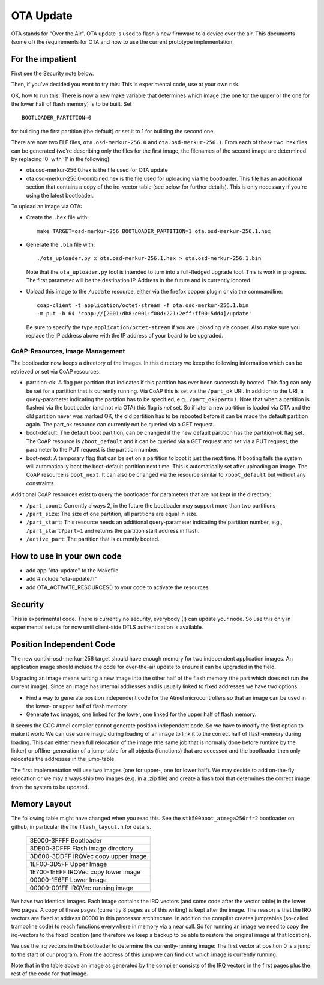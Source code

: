 ==========
OTA Update
==========

OTA stands for "Over the Air". OTA update is used to flash a new
firmware to a device over the air. This documents (some of) the
requirements for OTA and how to use the current prototype
implementation.

For the impatient
=================

First see the Security note below.

Then, if you've decided you want to try this: This is experimental code,
use at your own risk.

OK, how to run this: 
There is now a new make variable that determines which image (the one
for the upper or the one for the lower half of flash memory) is to be
built. Set ::

    BOOTLOADER_PARTITION=0

for building the first partition (the default) or set it to 1 for
building the second one.

There are now two ELF files, ``ota.osd-merkur-256.0`` and
``ota.osd-merkur-256.1``. From each of these two .hex files can be
generated (we're describing only the files for the first image, the
filenames of the second image are determined by replacing '0' with '1'
in the following):

- ota.osd-merkur-256.0.hex is the file used for OTA update
- ota.osd-merkur-256.0-combined.hex is the file used for uploading via
  the bootloader. This file has an additional section that contains a
  copy of the irq-vector table (see below for further details). This is
  only necessary if you're using the latest bootloader.

To upload an image via OTA:

- Create the ``.hex`` file with::

   make TARGET=osd-merkur-256 BOOTLOADER_PARTITION=1 ota.osd-merkur-256.1.hex

- Generate the ``.bin`` file with::

  ./ota_uploader.py x ota.osd-merkur-256.1.hex > ota.osd-merkur-256.1.bin

  Note that the ``ota_uploader.py`` tool is intended to turn into a
  full-fledged upgrade tool. This is work in progress. The first
  parameter will be the destination IP-Address in the future and is
  currently ignored.

- Upload this image to the ``/update`` resource, either via the firefox
  copper plugin or via the commandline::

      coap-client -t application/octet-stream -f ota.osd-merkur-256.1.bin
      -m put -b 64 'coap://[2001:db8:c001:f00d:221:2eff:ff00:5dd4]/update'

  Be sure to specify the type ``application/octet-stream`` if you are
  uploading via copper. Also make sure you replace the IP address above
  with the IP address of your board to be upgraded.

CoAP-Resources, Image Management
++++++++++++++++++++++++++++++++

The bootloader now keeps a directory of the images. In this directory we
keep the following information which can be retrieved or set via CoAP
resources:

- partition-ok: A flag per partition that indicates if this partition
  has ever been successfully booted. This flag can only be set for a
  partition that is currently running. Via CoAP this is set via the
  ``/part_ok`` URI. In addition to the URI, a query-parameter indicating
  the partition has to be specified, e.g., ``/part_ok?part=1``.
  Note that when a partition is flashed via the bootloader (and not via
  OTA) this flag is *not* set. So if later a new partition is loaded via
  OTA and the old partition never was marked OK, the old partition has
  to be rebooted before it can be made the default partition again.
  The part_ok resource can currently not be queried via a GET request.
- boot-default: The default boot partition, can be changed if the new
  default partition has the partition-ok flag set. The CoAP resource is
  ``/boot_default`` and it can be queried via a GET request and set via
  a PUT request, the parameter to the PUT request is the partition
  number.
- boot-next: A temporary flag that can be set on a partition to boot it
  just the next time. If booting fails the system will automatically
  boot the boot-default partition next time. This is automatically set
  after uploading an image. The CoAP resource is ``boot_next``. It can
  also be changed via the resource similar to ``/boot_default`` but
  without any constraints.

Additional CoAP resources exist to query the bootloader for parameters
that are not kept in the directory:

- ``/part_count``: Currently always 2, in the future the bootloader may
  support more than two partitions
- ``/part_size``: The size of one partition, all partitions are equal in
  size.
- ``/part_start``: This resource needs an additional query-parameter
  indicating the partition number, e.g., ``/part_start?part=1`` and
  returns the partition start address in flash.
- ``/active_part``: The partition that is currently booted.

How to use in your own code
===========================

- add app "ota-update" to the Makefile
- add #include "ota-update.h"
- add OTA_ACTIVATE_RESOURCES() to your code to activate the resources

Security
========

This is experimental code. There is currently no security, everybody (!)
can update your node. So use this only in experimental setups for now
until client-side DTLS authentication is available.

Position Independent Code
=========================

The new contiki-osd-merkur-256 target should have enough memory for two
independent application images. An application image should include the
code for over-the-air update to ensure it can be upgraded in the field.

Upgrading an image means writing a new image into the other half of the
flash memory (the part which does not run the current image). Since an
image has internal addresses and is usually linked to fixed addresses we
have two options:

- Find a way to generate position independent code for the Atmel
  microcontrollers so that an image can be used in the lower- or upper
  half of flash memory
- Generate two images, one linked for the lower, one linked for the
  upper half of flash memory.

It seems the GCC Atmel compiler cannot generate position independent
code. So we have to modify the first option to make it work: We can use
some magic during loading of an image to link it to the correct half of
flash-memory during loading. This can either mean full relocation of the
image (the same job that is normally done before runtime by the linker)
or offline-generation of a jump-table for all objects (functions) that
are accessed and the bootloader then only relocates the addresses in the
jump-table.

The first implementation will use two images (one for upper-, one for
lower half). We may decide to add on-the-fly relocation or we may always
ship two images (e.g. in a .zip file) and create a flash tool that
determines the correct image from the system to be updated.

Memory Layout
=============

The following table might have changed when you read this. See the
``stk500boot_atmega256rfr2`` bootloader on github, in particular the
file ``flash_layout.h`` for details.

  +--------------------------------------+
  | 3E000-3FFFF Bootloader               |
  +--------------------------------------+
  | 3DE00-3DFFF Flash image directory    |
  +--------------------------------------+
  | 3D600-3DDFF IRQVec copy upper image  |
  +--------------------------------------+
  | 1EF00-3D5FF                          |
  | Upper Image                          |
  |                                      |
  |                                      |
  +--------------------------------------+
  | 1E700-1EEFF IRQVec copy lower image  |
  +--------------------------------------+
  | 00000-1E6FF                          |
  | Lower Image                          |
  |                                      |
  |                                      |
  +--------------------------------------+
  | 00000-001FF IRQVec running image     |
  +--------------------------------------+

We have two identical images. Each image contains the IRQ vectors (and
some code after the vector table) in the lower two pages. A copy of
these pages (currently 8 pages as of this writing) is kept after the
image. The reason is that the IRQ vectors are fixed at address 00000 in
this processor architecture. In addition the compiler creates jumptables
(so-called trampoline code) to reach functions everywhere in memory via
a near call. So for running an image we need to copy the irq-vectors to
the fixed location (and therefore we keep a backup to be able to restore
the original image at that location).

We use the irq vectors in the bootloader to determine the
currently-running image: The first vector at position 0 is a jump to the
start of our program. From the address of this jump we can find out
which image is currently running.

Note that in the table above an image as generated by the compiler
consists of the IRQ vectors in the first pages plus the rest of the code
for that image.
